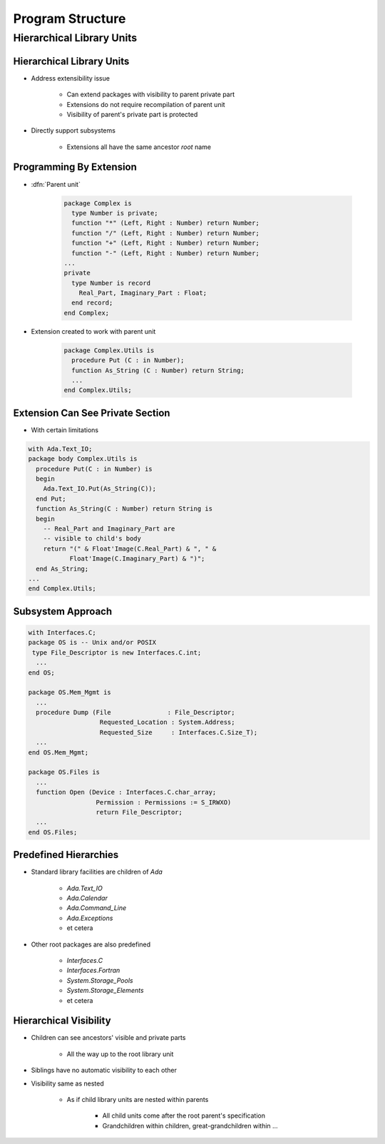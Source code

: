 *******************
Program Structure
*******************

..
    Coding language

.. role:: ada(code)
    :language: Ada

.. role:: C(code)
    :language: C

.. role:: cpp(code)
    :language: C++

..
    Math symbols

.. |rightarrow| replace:: :math:`\rightarrow`
.. |forall| replace:: :math:`\forall`
.. |exists| replace:: :math:`\exists`
.. |equivalent| replace:: :math:`\iff`
.. |le| replace:: :math:`\le`
.. |ge| replace:: :math:`\ge`
.. |lt| replace:: :math:`<`
.. |gt| replace:: :math:`>`

..
    Miscellaneous symbols

.. |checkmark| replace:: :math:`\checkmark`

============================
Hierarchical Library Units
============================

---------------------------
Hierarchical Library Units
---------------------------

.. container:: columns

 .. container:: column

    * Address extensibility issue

       - Can extend packages with visibility to parent private part
       - Extensions do not require recompilation of parent unit
       - Visibility of parent's private part is protected

    * Directly support subsystems

       - Extensions all have the same ancestor *root* name

 .. container:: column

    .. image:: hierarchical_library_units.png

--------------------------
Programming By Extension
--------------------------

* :dfn:`Parent unit`

   .. code:: Ada

      package Complex is
        type Number is private;
        function "*" (Left, Right : Number) return Number;
        function "/" (Left, Right : Number) return Number;
        function "+" (Left, Right : Number) return Number;
        function "-" (Left, Right : Number) return Number;
      ...
      private
        type Number is record
          Real_Part, Imaginary_Part : Float;
        end record;
      end Complex;

* Extension created to work with parent unit

   .. code:: Ada

      package Complex.Utils is
        procedure Put (C : in Number);
        function As_String (C : Number) return String;
        ...
      end Complex.Utils;

-----------------------------------
Extension Can See Private Section
-----------------------------------

* With certain limitations

.. code:: Ada

   with Ada.Text_IO;
   package body Complex.Utils is
     procedure Put(C : in Number) is
     begin
       Ada.Text_IO.Put(As_String(C));
     end Put;
     function As_String(C : Number) return String is
     begin
       -- Real_Part and Imaginary_Part are
       -- visible to child's body
       return "(" & Float'Image(C.Real_Part) & ", " &
              Float'Image(C.Imaginary_Part) & ")";
     end As_String;
   ...
   end Complex.Utils;

--------------------
Subsystem Approach
--------------------

.. code:: Ada

   with Interfaces.C;
   package OS is -- Unix and/or POSIX
    type File_Descriptor is new Interfaces.C.int;
     ...
   end OS;

   package OS.Mem_Mgmt is
     ...
     procedure Dump (File               : File_Descriptor;
                      Requested_Location : System.Address;
                      Requested_Size     : Interfaces.C.Size_T);
     ...
   end OS.Mem_Mgmt;

   package OS.Files is
     ...
     function Open (Device : Interfaces.C.char_array;
                     Permission : Permissions := S_IRWXO)
                     return File_Descriptor;
     ...
   end OS.Files;

------------------------
Predefined Hierarchies
------------------------

* Standard library facilities are children of `Ada`

   - `Ada.Text_IO`
   - `Ada.Calendar`
   - `Ada.Command_Line`
   - `Ada.Exceptions`
   - et cetera

* Other root packages are also predefined

   - `Interfaces.C`
   - `Interfaces.Fortran`
   - `System.Storage_Pools`
   - `System.Storage_Elements`
   - et cetera

-------------------------
Hierarchical Visibility
-------------------------

.. container:: columns

 .. container:: column

    * Children can see ancestors' visible and private parts

       - All the way up to the root library unit

    * Siblings have no automatic visibility to each other
    * Visibility same as nested

       - As if child library units are nested within parents

          + All child units come after the root parent's specification
          + Grandchildren within children, great-grandchildren within ...

 .. container:: column

    .. image:: hierarchical_visibility.png
